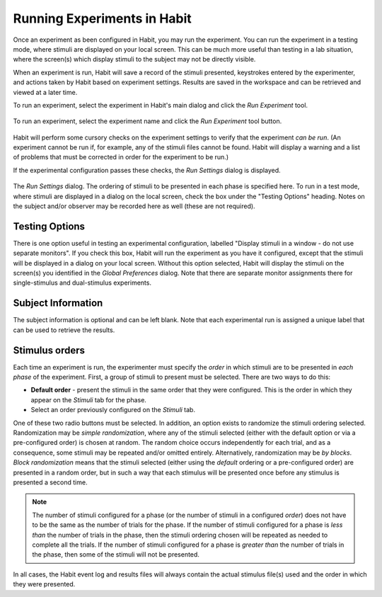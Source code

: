 Running Experiments in Habit
============================

Once an experiment as been configured in Habit, you may run the experiment. You can run the experiment in a testing mode,
where stimuli are displayed on your local screen. This can be much more useful than testing in a lab situation, where the 
screen(s) which display stimuli to the subject may not be directly visible. 

When an experiment is run, Habit will save a record of the stimuli presented, keystrokes entered by the experimenter, and
actions taken by Habit based on experiment settings. Results are saved in the workspace and can be retrieved and viewed at 
a later time. 

To run an experiment, select the experiment in Habit's main dialog and click the *Run Experiment* tool.

.. figure:: figures/h2-run-experiment.png
   :align: center
   :height: 200px
   
   To run an experiment, select the experiment name and click the *Run Experiment* tool button.
   
Habit will perform some cursory checks on the experiment settings to verify that the experiment *can be run*. (An experiment
cannot be run if, for example, any of the stimuli files cannot be found. Habit will display a warning and a list of 
problems that must be corrected in order for the experiment to be run.) 

If the experimental configuration passes these checks, the *Run Settings* dialog is displayed. 

.. figure:: figures/h2-run-settings.png
   :align: center
   :height: 400px
   
   The *Run Settings* dialog. The ordering of stimuli to be presented in each phase is specified here. To run in a test
   mode, where stimuli are displayed in a dialog on the local screen, check the box under the "Testing Options" heading. 
   Notes on the subject and/or observer may be recorded here as well (these are not required).
   
Testing Options
---------------

There is one option useful in testing an experimental configuration, labelled "Display stimuli in a window - do not use
separate monitors". If you check this box, Habit will run the experiment as you have it configured, except that the 
stimuli will be displayed in a dialog on your local screen. Without this option selected, Habit will display the stimuli 
on the screen(s) you identified in the *Global Preferences* dialog. Note that there are separate monitor assignments there 
for single-stimulus and dual-stimulus experiments. 

Subject Information
-------------------

The subject information is optional and can be left blank. Note that each experimental run is assigned a unique label
that can be used to retrieve the results. 

Stimulus orders
---------------

Each time an experiment is run, the experimenter must specify the *order* in which stimuli are to be presented in 
*each phase* of the experiment. First, a group of stimuli to present must be selected. There are two ways to do this:

* **Default order** - present the stimuli in the same order that they were configured. This is the order in which they 
  appear on the *Stimuli* tab for the phase. 
* Select an order previously configured on the *Stimuli* tab. 

One of these two radio buttons must be selected. In addition, an option exists to randomize the stimuli ordering selected. 
Randomization may be *simple randomization*, where any of the stimuli selected (either with the default option or via a 
pre-configured order) is chosen at random. The random choice occurs independently for each trial, and as a consequence, some 
stimuli may be repeated and/or omitted entirely. Alternatively, randomization may be *by blocks*. *Block randomization* means 
that the stimuli selected (either using the *default* ordering or a pre-configured order) are presented in a random order, but
in such a way that each stimulus will be presented once before any stimulus is presented a second time.

.. note:: The number of stimuli configured for a phase (or the number of stimuli in a configured *order*) does not have to 
   be the same as the number of trials for the phase. If the number of stimuli configured for a phase is *less than* the 
   number of trials in the phase, then the stimuli ordering chosen will be repeated as needed to complete all the trials.
   If the number of stimuli configured for a phase is *greater than* the number of trials in the phase, then some of the 
   stimuli will not be presented. 
   
In all cases, the Habit event log and results files will always contain the actual stimulus file(s) used and the order 
in which they were presented. 


